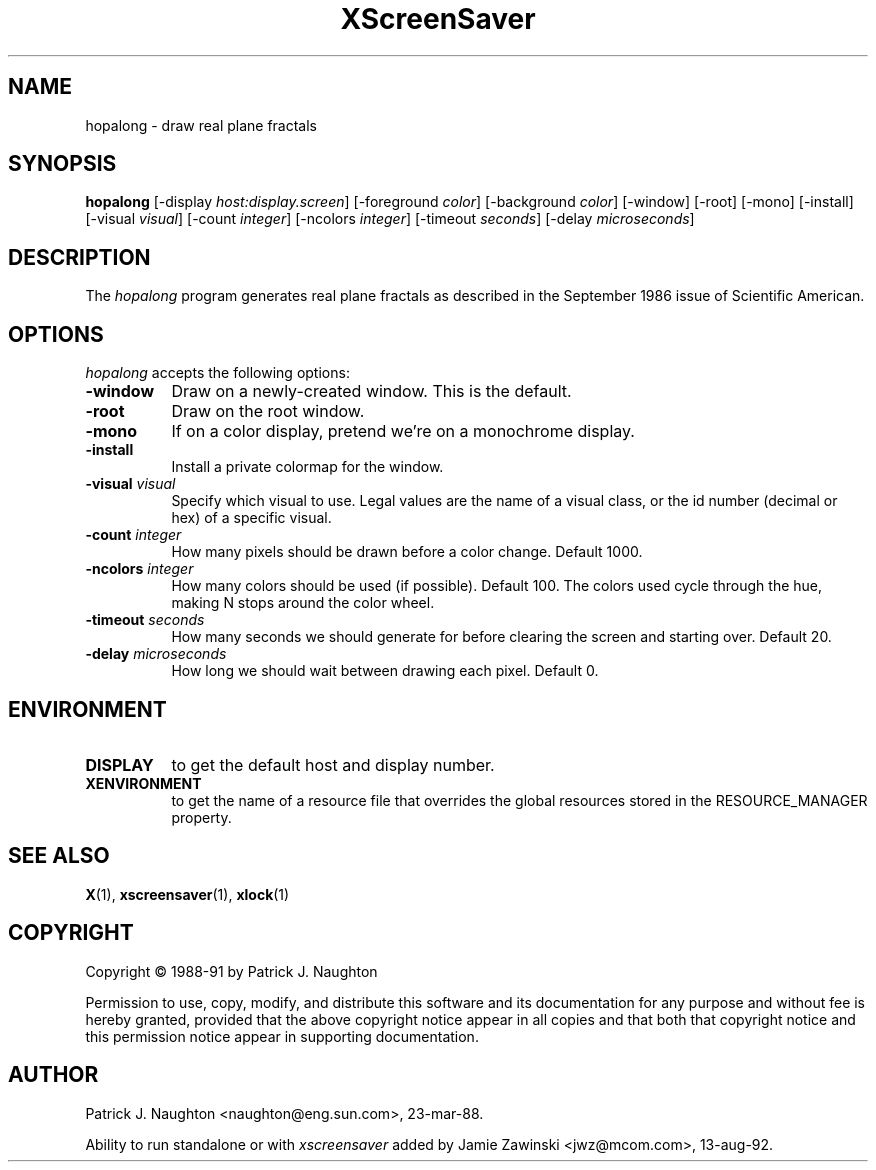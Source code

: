 .TH XScreenSaver 1 "13-aug-92" "X Version 11"
.SH NAME
hopalong - draw real plane fractals
.SH SYNOPSIS
.B hopalong
[\-display \fIhost:display.screen\fP] [\-foreground \fIcolor\fP] [\-background \fIcolor\fP] [\-window] [\-root] [\-mono] [\-install] [\-visual \fIvisual\fP] [\-count \fIinteger\fP] [\-ncolors \fIinteger\fP] [\-timeout \fIseconds\fP] [\-delay \fImicroseconds\fP]
.SH DESCRIPTION
The \fIhopalong\fP program generates real plane fractals as described in
the September 1986 issue of Scientific American.
.SH OPTIONS
.I hopalong
accepts the following options:
.TP 8
.B \-window
Draw on a newly-created window.  This is the default.
.TP 8
.B \-root
Draw on the root window.
.TP 8
.B \-mono 
If on a color display, pretend we're on a monochrome display.
.TP 8
.B \-install
Install a private colormap for the window.
.TP 8
.B \-visual \fIvisual\fP
Specify which visual to use.  Legal values are the name of a visual class,
or the id number (decimal or hex) of a specific visual.
.TP 8
.B \-count \fIinteger\fP
How many pixels should be drawn before a color change.  Default 1000.
.TP 8
.B \-ncolors \fIinteger\fP
How many colors should be used (if possible).  Default 100.
The colors used cycle through the hue, making N stops around 
the color wheel.
.TP 8
.B \-timeout \fIseconds\fP
How many seconds we should generate for before clearing the screen
and starting over.  Default 20.
.TP 8
.B \-delay \fImicroseconds\fP
How long we should wait between drawing each pixel.  Default 0.
.SH ENVIRONMENT
.PP
.TP 8
.B DISPLAY
to get the default host and display number.
.TP 8
.B XENVIRONMENT
to get the name of a resource file that overrides the global resources
stored in the RESOURCE_MANAGER property.
.SH SEE ALSO
.BR X (1),
.BR xscreensaver (1),
.BR xlock (1)
.SH COPYRIGHT
Copyright \(co 1988-91 by Patrick J. Naughton

Permission to use, copy, modify, and distribute this software and its
documentation for any purpose and without fee is hereby granted,
provided that the above copyright notice appear in all copies and that
both that copyright notice and this permission notice appear in
supporting documentation. 
.SH AUTHOR
Patrick J. Naughton <naughton@eng.sun.com>, 23-mar-88.

Ability to run standalone or with \fIxscreensaver\fP added by 
Jamie Zawinski <jwz@mcom.com>, 13-aug-92.
